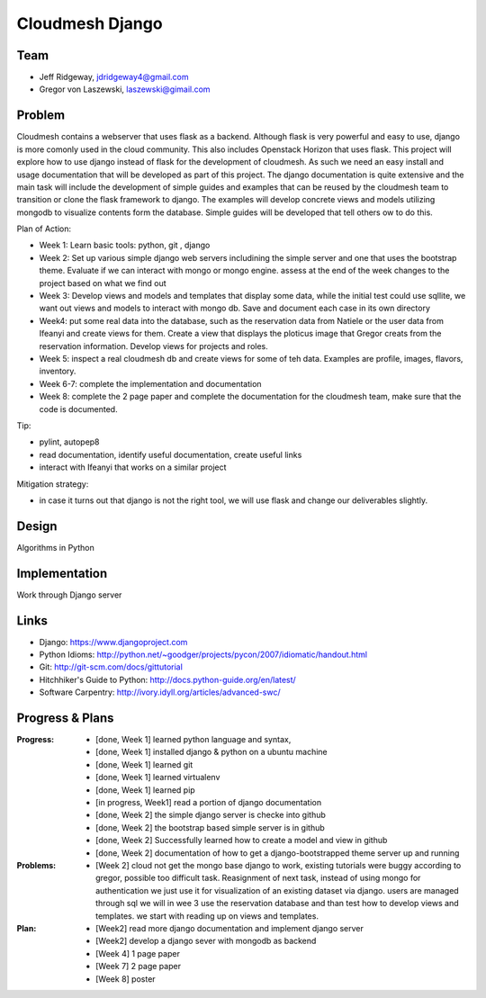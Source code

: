 Cloudmesh Django
======================================================================

Team
----------------------------------------------------------------------

.. image:: ../images/rsz_1rsz_photo_jeff1.png
   :height:: 100


* Jeff Ridgeway, jdridgeway4@gmail.com
* Gregor von Laszewski, laszewski@gimail.com

Problem
----------------------------------------------------------------------

Cloudmesh contains a webserver that uses flask as a backend. Although
flask is very powerful and easy to use, django is more comonly used in
the cloud community. This also includes Openstack Horizon that uses
flask. This project will explore how to use django instead of flask
for the development of cloudmesh. As such we need an easy install and
usage documentation that will be developed as part of this
project. The django documentation is quite extensive and the main task
will include the development of simple guides and examples that can be
reused by the cloudmesh team to transition or clone the flask
framework to django. The examples will develop concrete views and
models utilizing mongodb to visualize contents form the
database. Simple guides will be developed that tell others ow to do
this.

Plan of Action:

* Week 1: Learn basic tools: python, git , django
* Week 2: Set up various simple django web servers includining the
  simple server and one that uses the bootstrap theme. Evaluate if we
  can interact with mongo or mongo engine. assess at the end of the
  week changes to the project based on what we find out
* Week 3: Develop views and models and templates that display some
  data, while the initial test could use sqllite, we want out views
  and models to interact with mongo db. Save and document each case in
  its own directory
* Week4: put some real data into the database, such as the reservation
  data from Natiele or the user data from Ifeanyi and create views for
  them. Create a view that displays the ploticus image that Gregor
  creats from the reservation information. Develop views for projects
  and roles.
* Week 5: inspect a real cloudmesh db and create views for some of teh
  data. Examples are profile, images, flavors, inventory.
* Week 6-7: complete the implementation and documentation
* Week 8: complete the 2 page paper and complete the documentation for
  the cloudmesh team, make sure that the code is documented.

Tip:

* pylint, autopep8
* read documentation, identify useful documentation, create useful
  links
* interact with Ifeanyi that works on a similar project

Mitigation strategy:

* in case it turns out that django is not the right tool, we will use
  flask and change our deliverables slightly.






Design
----------------------------------------------------------------------
Algorithms in Python

Implementation
----------------------------------------------------------------------
Work through Django server

Links
----------------------------------------------------------------------

* Django: https://www.djangoproject.com
* Python Idioms: http://python.net/~goodger/projects/pycon/2007/idiomatic/handout.html
* Git: http://git-scm.com/docs/gittutorial
* Hitchhiker's Guide to Python: http://docs.python-guide.org/en/latest/
* Software Carpentry: http://ivory.idyll.org/articles/advanced-swc/


Progress & Plans
------------------------------------------------------------------------


:Progress: 
  * [done, Week 1] learned python language and syntax, 
  * [done, Week 1] installed django & python on a ubuntu machine
  * [done, Week 1] learned git
  * [done, Week 1] learned virtualenv
  * [done, Week 1] learned pip
  * [in progress, Week1] read a portion of django documentation
  * [done, Week 2] the simple django server is checke into github
  * [done, Week 2] the bootstrap based simple server is in github
  * [done, Week 2] Successfully learned how to create a model and view in github
  * [done, Week 2] documentation of how to get a django-bootstrapped theme server up and running 

:Problems: 
  * [Week 2] cloud not get the mongo base django to work, existing
    tutorials were buggy according to gregor, possible too difficult
    task. Reasignment of next task, instead of using mongo for
    authentication we just use it for visualization of an existing
    dataset via django.  users are managed through sql we will in wee
    3 use the reservation database and than test how to develop views
    and templates. we start with reading up on views and templates.

:Plan: 
  * [Week2] read more django documentation and implement django server 
  * [Week2] develop a django sever with mongodb as backend
  * [Week 4] 1 page paper
  * [Week 7] 2 page paper
  * [Week 8] poster

 


